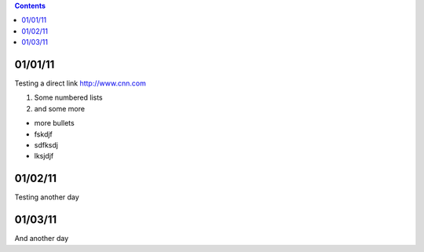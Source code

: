 .. contents::

========
01/01/11
========


Testing a direct link
http://www.cnn.com

1) Some numbered lists
2) and some more

+ more bullets
+ fskdjf
+ sdfksdj
+ lksjdjf


.. raw:: pdf

   PageBreak

========
01/02/11
========
Testing another day

.. raw:: pdf

   PageBreak

========
01/03/11
========

And another day

.. raw:: pdf

   PageBreak
